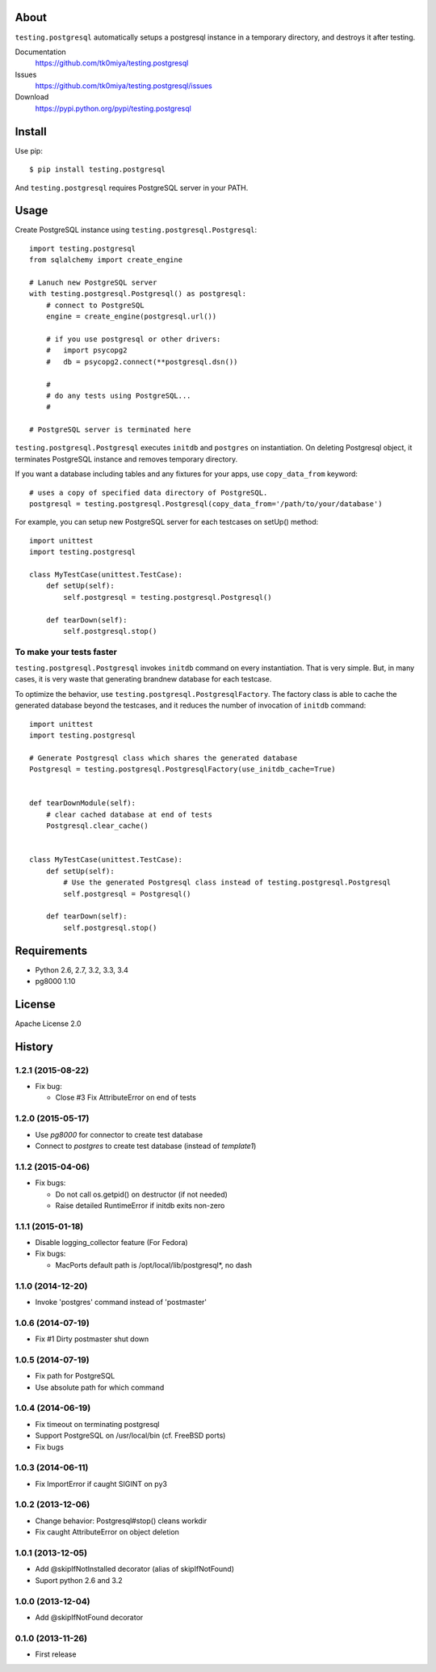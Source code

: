 About
=====
``testing.postgresql`` automatically setups a postgresql instance in a temporary directory, and destroys it after testing.

.. image:: https://travis-ci.org/tk0miya/testing.postgresql.svg?branch=master
   :target: https://travis-ci.org/tk0miya/testing.postgresql

.. image:: https://coveralls.io/repos/tk0miya/testing.postgresql/badge.png?branch=master
   :target: https://coveralls.io/r/tk0miya/testing.postgresql?branch=master

.. image:: https://codeclimate.com/github/tk0miya/testing.postgresql/badges/gpa.svg
   :target: https://codeclimate.com/github/tk0miya/testing.postgresql


Documentation
  https://github.com/tk0miya/testing.postgresql
Issues
  https://github.com/tk0miya/testing.postgresql/issues
Download
  https://pypi.python.org/pypi/testing.postgresql

Install
=======
Use pip::

   $ pip install testing.postgresql

And ``testing.postgresql`` requires PostgreSQL server in your PATH.


Usage
=====
Create PostgreSQL instance using ``testing.postgresql.Postgresql``::

  import testing.postgresql
  from sqlalchemy import create_engine

  # Lanuch new PostgreSQL server
  with testing.postgresql.Postgresql() as postgresql:
      # connect to PostgreSQL
      engine = create_engine(postgresql.url())

      # if you use postgresql or other drivers:
      #   import psycopg2
      #   db = psycopg2.connect(**postgresql.dsn())

      #
      # do any tests using PostgreSQL...
      #

  # PostgreSQL server is terminated here


``testing.postgresql.Postgresql`` executes ``initdb`` and ``postgres`` on instantiation.
On deleting Postgresql object, it terminates PostgreSQL instance and removes temporary directory.

If you want a database including tables and any fixtures for your apps,
use ``copy_data_from`` keyword::

  # uses a copy of specified data directory of PostgreSQL.
  postgresql = testing.postgresql.Postgresql(copy_data_from='/path/to/your/database')


For example, you can setup new PostgreSQL server for each testcases on setUp() method::

  import unittest
  import testing.postgresql

  class MyTestCase(unittest.TestCase):
      def setUp(self):
          self.postgresql = testing.postgresql.Postgresql()

      def tearDown(self):
          self.postgresql.stop()


To make your tests faster
-------------------------

``testing.postgresql.Postgresql`` invokes ``initdb`` command on every instantiation.
That is very simple. But, in many cases, it is very waste that generating brandnew database for each testcase.

To optimize the behavior, use ``testing.postgresql.PostgresqlFactory``.
The factory class is able to cache the generated database beyond the testcases,
and it reduces the number of invocation of ``initdb`` command::

  import unittest
  import testing.postgresql

  # Generate Postgresql class which shares the generated database
  Postgresql = testing.postgresql.PostgresqlFactory(use_initdb_cache=True)


  def tearDownModule(self):
      # clear cached database at end of tests
      Postgresql.clear_cache()


  class MyTestCase(unittest.TestCase):
      def setUp(self):
          # Use the generated Postgresql class instead of testing.postgresql.Postgresql
          self.postgresql = Postgresql()

      def tearDown(self):
          self.postgresql.stop()


Requirements
============
* Python 2.6, 2.7, 3.2, 3.3, 3.4
* pg8000 1.10

License
=======
Apache License 2.0


History
=======

1.2.1 (2015-08-22)
-------------------
* Fix bug:

  - Close #3 Fix AttributeError on end of tests

1.2.0 (2015-05-17)
-------------------
* Use `pg8000` for connector to create test database
* Connect to `postgres` to create test database (instead of `template1`)

1.1.2 (2015-04-06)
-------------------
* Fix bugs:

  - Do not call os.getpid() on destructor (if not needed)
  - Raise detailed RuntimeError if initdb exits non-zero

1.1.1 (2015-01-18)
-------------------
* Disable logging_collector feature (For Fedora)
* Fix bugs:

  - MacPorts default path is /opt/local/lib/postgresql*, no dash

1.1.0 (2014-12-20)
-------------------
* Invoke 'postgres' command instead of 'postmaster'

1.0.6 (2014-07-19)
-------------------
* Fix #1 Dirty postmaster shut down

1.0.5 (2014-07-19)
-------------------
* Fix path for PostgreSQL
* Use absolute path for which command

1.0.4 (2014-06-19)
-------------------
* Fix timeout on terminating postgresql
* Support PostgreSQL on /usr/local/bin (cf. FreeBSD ports)
* Fix bugs

1.0.3 (2014-06-11)
-------------------
* Fix ImportError if caught SIGINT on py3

1.0.2 (2013-12-06)
-------------------
* Change behavior: Postgresql#stop() cleans workdir
* Fix caught AttributeError on object deletion

1.0.1 (2013-12-05)
-------------------
* Add @skipIfNotInstalled decorator (alias of skipIfNotFound)
* Suport python 2.6 and 3.2

1.0.0 (2013-12-04)
-------------------
* Add @skipIfNotFound decorator

0.1.0 (2013-11-26)
-------------------
* First release
